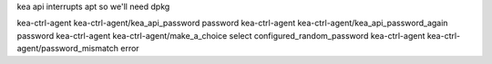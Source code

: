 kea api interrupts apt so we'll need dpkg 

kea-ctrl-agent	kea-ctrl-agent/kea_api_password	password	
kea-ctrl-agent	kea-ctrl-agent/kea_api_password_again	password	
kea-ctrl-agent	kea-ctrl-agent/make_a_choice	select	configured_random_password
kea-ctrl-agent	kea-ctrl-agent/password_mismatch	error
